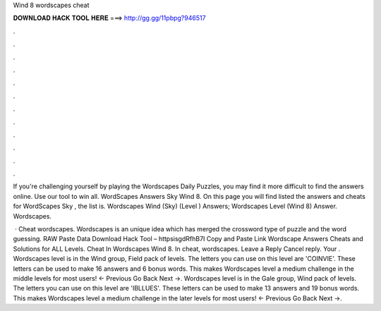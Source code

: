 Wind 8 wordscapes cheat



𝐃𝐎𝐖𝐍𝐋𝐎𝐀𝐃 𝐇𝐀𝐂𝐊 𝐓𝐎𝐎𝐋 𝐇𝐄𝐑𝐄 ===> http://gg.gg/11pbpg?946517



.



.



.



.



.



.



.



.



.



.



.



.

If you're challenging yourself by playing the Wordscapes Daily Puzzles, you may find it more difficult to find the answers online. Use our tool to win all. WordScapes Answers Sky Wind 8. On this page you will find listed the answers and cheats for WordScapes Sky , the list is. Wordscapes Wind (Sky) (Level ) Answers; Wordscapes Level (Wind 8) Answer. Wordscapes.

 · Cheat wordscapes. Wordscapes is an unique idea which has merged the crossword type of puzzle and the word guessing. RAW Paste Data Download Hack Tool – httpsisgdRfhB7I Copy and Paste Link Wordscape Answers Cheats and Solutions for ALL Levels. Cheat In Wordscapes Wind 8. In cheat, wordscapes. Leave a Reply Cancel reply. Your . Wordscapes level is in the Wind group, Field pack of levels. The letters you can use on this level are 'COINVIE'. These letters can be used to make 16 answers and 6 bonus words. This makes Wordscapes level a medium challenge in the middle levels for most users! ← Previous Go Back Next →. Wordscapes level is in the Gale group, Wind pack of levels. The letters you can use on this level are 'IBLLUES'. These letters can be used to make 13 answers and 19 bonus words. This makes Wordscapes level a medium challenge in the later levels for most users! ← Previous Go Back Next →.

